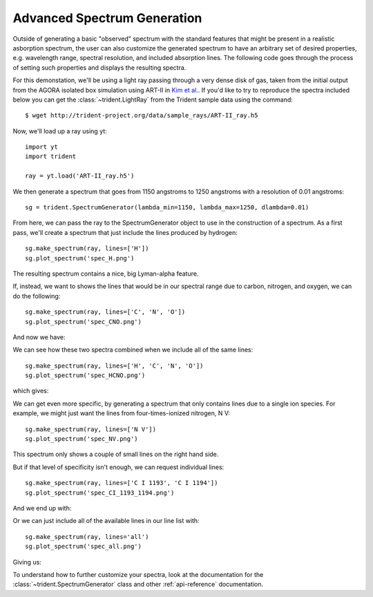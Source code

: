 .. _advanced-spectra:

Advanced Spectrum Generation
============================

Outside of generating a basic "observed" spectrum with the standard features 
that might be present in a realistic asborption spectrum, the user can also 
customize the generated spectrum to have an arbitrary set of desired 
properties, e.g. wavelength range, spectral resolution, and included 
absorption lines. The following code goes through the process of setting 
such properties and displays the resulting spectra.

For this demonstation, we'll be using a light ray passing through a very dense
disk of gas, taken from the initial output from the AGORA isolated box 
simulation using ART-II in `Kim et al. 
<http://adsabs.harvard.edu/abs/2016arXiv161003066K>`_.
If you'd like to try to reproduce the spectra included below you can get 
the :class:`~trident.LightRay` from the Trident sample data using the command:

.. highlight:: none

::

   $ wget http://trident-project.org/data/sample_rays/ART-II_ray.h5

Now, we'll load up a ray using yt::

   import yt
   import trident

   ray = yt.load('ART-II_ray.h5')

We then generate a spectrum that goes from 1150 angstroms to 1250 angstroms 
with a resolution of 0.01 angstroms::

   sg = trident.SpectrumGenerator(lambda_min=1150, lambda_max=1250, dlambda=0.01)

From here, we can pass the ray to the SpectrumGenerator object to use in the 
construction of a spectrum.  As a first pass, we'll create a spectrum that 
just include the lines produced by hydrogen::

    sg.make_spectrum(ray, lines=['H'])
    sg.plot_spectrum('spec_H.png')

The resulting spectrum contains a nice, big Lyman-alpha feature.

.. image:: http://trident-project.org/data/doc_images/spectra/spec_H.png

If, instead, we want to shows the lines that would be in our spectral range 
due to carbon, nitrogen, and oxygen, we can do the following::

    sg.make_spectrum(ray, lines=['C', 'N', 'O'])
    sg.plot_spectrum('spec_CNO.png')

And now we have:

.. image:: http://trident-project.org/data/doc_images/spectra/spec_CNO.png

We can see how these two spectra combined when we include all of the same 
lines::

    sg.make_spectrum(ray, lines=['H', 'C', 'N', 'O'])
    sg.plot_spectrum('spec_HCNO.png')

which gives:

.. image:: http://trident-project.org/data/doc_images/spectra/spec_HCNO.png

We can get even more specific, by generating a spectrum that only contains 
lines due to a single ion species.  For example, we might just want the 
lines from four-times-ionized nitrogen, N V::

    sg.make_spectrum(ray, lines=['N V'])
    sg.plot_spectrum('spec_NV.png')

This spectrum only shows a couple of small lines on the right hand side.

.. image:: http://trident-project.org/data/doc_images/spectra/spec_NV.png

But if that level of specificity isn't enough, we can request individual lines::

    sg.make_spectrum(ray, lines=['C I 1193', 'C I 1194'])
    sg.plot_spectrum('spec_CI_1193_1194.png')

And we end up with:

.. image:: http://trident-project.org/data/doc_images/spectra/spec_CI_1193_1194.png

Or we can just include all of the available lines in our line list with::

    sg.make_spectrum(ray, lines='all')
    sg.plot_spectrum('spec_all.png')

Giving us:

.. image:: http://trident-project.org/data/doc_images/spectra/spec_all.png

To understand how to further customize your spectra, look at the documentation 
for the :class:`~trident.SpectrumGenerator` class and other 
:ref:`api-reference` documentation.

